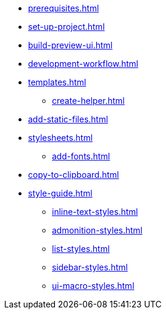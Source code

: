 * xref:prerequisites.adoc[]
* xref:set-up-project.adoc[]
* xref:build-preview-ui.adoc[]
* xref:development-workflow.adoc[]
* xref:templates.adoc[]
 ** xref:create-helper.adoc[]
* xref:add-static-files.adoc[]
* xref:stylesheets.adoc[]
 ** xref:add-fonts.adoc[]
* xref:copy-to-clipboard.adoc[]
* xref:style-guide.adoc[]
 ** xref:inline-text-styles.adoc[]
 ** xref:admonition-styles.adoc[]
 ** xref:list-styles.adoc[]
 ** xref:sidebar-styles.adoc[]
 ** xref:ui-macro-styles.adoc[]
